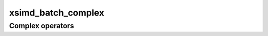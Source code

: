 .. Copyright (c) 2016, Johan Mabille, Sylvain Corlay 

   Distributed under the terms of the BSD 3-Clause License.

   The full license is in the file LICENSE, distributed with this software.

xsimd_batch_complex
===================

.. doxygenstruct:: xsimd::batch< std::complex< T >, A >
   :project: xsimd
   :members:

Complex operators
-----------------

.. doxygengroup:: batch_complex_op
   :project: xsimd
   :content-only:
